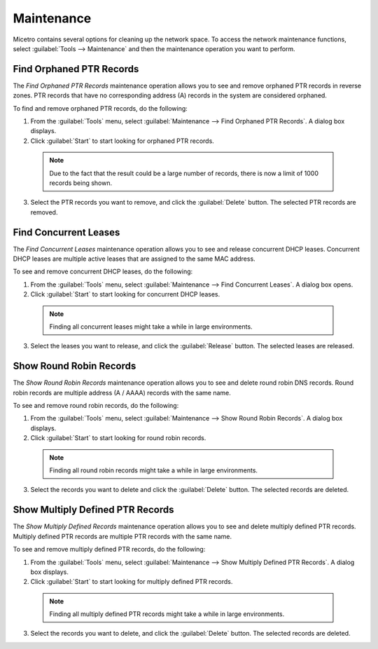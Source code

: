 .. _admin-maintenance:

Maintenance
===========

Micetro contains several options for cleaning up the network space. To access the network maintenance functions, select :guilabel:`Tools --> Maintenance` and then the maintenance operation you want to perform.

Find Orphaned PTR Records
-------------------------

The *Find Orphaned PTR Records* maintenance operation allows you to see and remove orphaned PTR records in reverse zones. PTR records that have no corresponding address (A) records in the system are considered orphaned.

To find and remove orphaned PTR records, do the following:

1. From the :guilabel:`Tools` menu, select :guilabel:`Maintenance --> Find Orphaned PTR Records`. A dialog box displays.

2. Click :guilabel:`Start` to start looking for orphaned PTR records.

  .. note::
    Due to the fact that the result could be a large number of records, there is now a limit of 1000 records being shown.

.. image:: ../../images/admin-orphaned-ptr-records.png
  :width: 70%
  :align: center

3. Select the PTR records you want to remove, and click the :guilabel:`Delete` button. The selected PTR records are removed.

Find Concurrent Leases
----------------------

The *Find Concurrent Leases* maintenance operation allows you to see and release concurrent DHCP leases. Concurrent DHCP leases are multiple active leases that are assigned to the same MAC address.

To see and remove concurrent DHCP leases, do the following:

1. From the :guilabel:`Tools` menu, select :guilabel:`Maintenance --> Find Concurrent Leases`. A dialog box opens.

2. Click :guilabel:`Start` to start looking for concurrent DHCP leases.

  .. note::
    Finding all concurrent leases might take a while in large environments.

.. image:: ../../images/admin-concurrent-records.png
  :width: 70%
  :align: center

3. Select the leases you want to release, and click the :guilabel:`Release` button. The selected leases are released.

Show Round Robin Records
------------------------

The *Show Round Robin Records* maintenance operation allows you to see and delete round robin DNS records. Round robin records are multiple address (A / AAAA) records with the same name.

To see and remove round robin records, do the following:

1. From the :guilabel:`Tools` menu, select :guilabel:`Maintenance --> Show Round Robin Records`. A dialog box displays.

2. Click :guilabel:`Start` to start looking for round robin records.

  .. note::
    Finding all round robin records might take a while in large environments.

.. image:: ../../images/admin-round-robin-records.png
  :width: 70%
  :align: center

3. Select the records you want to delete and click the :guilabel:`Delete` button. The selected records are deleted.

Show Multiply Defined PTR Records
---------------------------------

The *Show Multiply Defined Records* maintenance operation allows you to see and delete multiply defined PTR records. Multiply defined PTR records are multiple PTR records with the same name.

To see and remove multiply defined PTR records, do the following:

1. From the :guilabel:`Tools` menu, select :guilabel:`Maintenance --> Show Multiply Defined PTR Records`. A dialog box displays.

2. Click :guilabel:`Start` to start looking for multiply defined PTR records.

  .. note::
    Finding all multiply defined PTR records might take a while in large environments.

.. image:: ../../images/admin-multiply-defined-ptr-records.png
  :width: 70%
  :align: center

3. Select the records you want to delete, and click the :guilabel:`Delete` button. The selected records are deleted.
